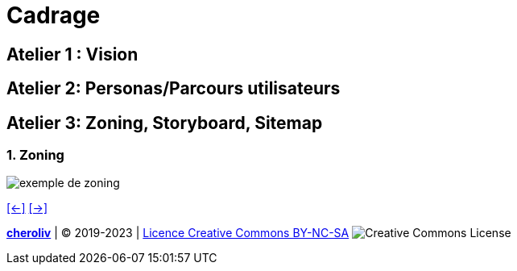 [#fourth_slide_cadrage]
= Cadrage

== Atelier 1 : Vision

== Atelier 2: Personas/Parcours utilisateurs

== Atelier 3: Zoning, Storyboard, Sitemap

=== 1. Zoning
image::zoning.webp[exemple de zoning]

link:06_exercice_topic_presentation_slide_03.adoc#third_slide_cadrage[[<-\]]
link:06_exercice_topic_presentation_slide_05.adoc#fifth_slide_cadrage[[->\]]

====
link:https://cheroliv.github.io[*cheroliv*] | &copy; 2019-2023 | link:http://creativecommons.org/licenses/by-nc-sa/4.0/[Licence Creative Commons BY-NC-SA] image:https://licensebuttons.net/l/by-nc-sa/4.0/88x31.png[Creative Commons License]
====